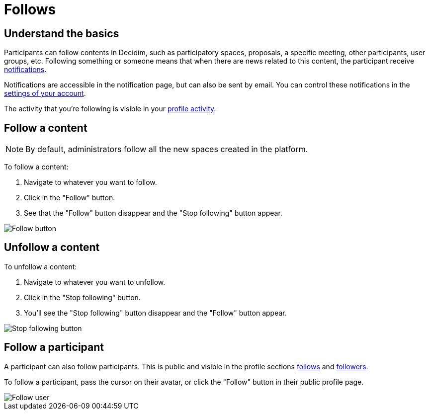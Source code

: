 = Follows

== Understand the basics

Participants can follow contents in Decidim, such as participatory spaces, proposals, a specific meeting, other participants, user groups, etc. 
Following something or someone means that when there are news related to this content, the participant receive xref:features/notifications.adoc[notifications].

Notifications are accessible in the notification page, but can also be sent by email. 
You can control these notifications in the xref:features/participant_actions/my_account.adoc#_notifications_settings[settings of your account].

The activity that you're following is visible in your xref:features/participant_actions/my_public_profile.adoc[profile activity].

== Follow a content

NOTE: By default, administrators follow all the new spaces created in the platform.

To follow a content:

. Navigate to whatever you want to follow.
. Click in the "Follow" button.
. See that the "Follow" button disappear and the "Stop following" button appear.

image::follows/button_follow.png[Follow button]

== Unfollow a content

To unfollow a content:

. Navigate to whatever you want to unfollow.
. Click in the "Stop following" button.
. You'll see the "Stop following" button disappear and the "Follow" button appear.

image::follows/button_stop_following.png[Stop following button]

== Follow a participant

A participant can also follow participants. This is public and visible in the profile sections
xref:features/my_public_profile/follows.adoc[follows] and xref:features/my_public_profile/followers.adoc[followers].

To follow a participant, pass the cursor on their avatar, or click the "Follow" button in their public profile page. 

image::follows/user_tooltip_follow.png[Follow user]
